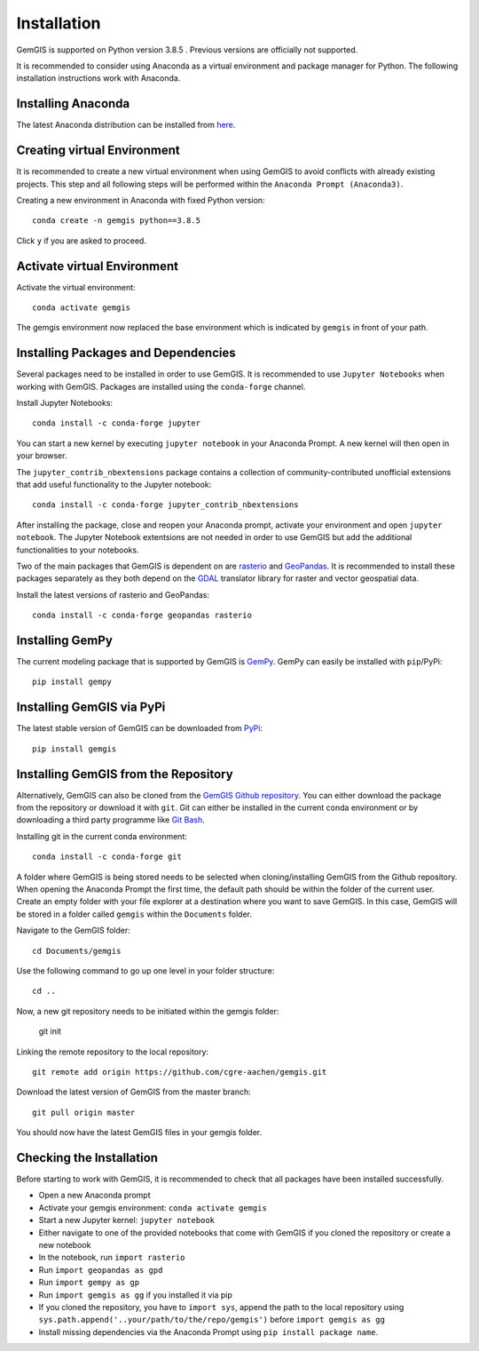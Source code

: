 .. _installation_ref:

Installation
===========================================================

GemGIS is supported on Python version 3.8.5 . Previous versions are officially not supported.

It is recommended to consider using Anaconda as a virtual environment and package manager for Python. The following installation instructions work with Anaconda.

.. image:: images/Anaconda_Logo.png


Installing Anaconda
~~~~~~~~~~~~~~~~~~~

The latest Anaconda distribution can be installed from `here <https://www.anaconda.com/products/individual>`_.


Creating virtual Environment
~~~~~~~~~~~~~~~~~~~~~~~~~~~~

It is recommended to create a new virtual environment when using GemGIS to avoid conflicts with already existing projects. This step and all following steps will be performed within the ``Anaconda Prompt (Anaconda3)``.

Creating a new environment in Anaconda with fixed Python version::

   conda create -n gemgis python==3.8.5

Click ``y`` if you are asked to proceed.

.. image:: images/cmd1.png

Activate virtual Environment
~~~~~~~~~~~~~~~~~~~~~~~~~~~~

Activate the virtual environment::

   conda activate gemgis

The gemgis environment now replaced the base environment which is indicated by ``gemgis`` in front of your path.

.. image:: images/cmd2.png

Installing Packages and Dependencies
~~~~~~~~~~~~~~~~~~~~~~~~~~~~~~~~~~~~

Several packages need to be installed in order to use GemGIS. It is recommended to use ``Jupyter Notebooks`` when working with GemGIS. Packages are installed using the ``conda-forge`` channel.

Install Jupyter Notebooks::

   conda install -c conda-forge jupyter

.. image:: images/cmd3.png

You can start a new kernel by executing ``jupyter notebook`` in your Anaconda Prompt. A new kernel will then open in your browser.

.. image:: images/cmd5.png

.. image:: images/kernel1.png

The ``jupyter_contrib_nbextensions`` package contains a collection of community-contributed unofficial extensions that add useful functionality to the Jupyter notebook::

    conda install -c conda-forge jupyter_contrib_nbextensions

After installing the package, close and reopen your Anaconda prompt, activate your environment and open ``jupyter notebook``. The Jupyter Notebook extentsions are not needed in order to use GemGIS but add the additional functionalities to your notebooks.

.. image:: images/cmd4.png


Two of the main packages that GemGIS is dependent on are `rasterio <https://rasterio.readthedocs.io/en/latest/>`_ and `GeoPandas <https://geopandas.org/>`_. It is recommended to install these packages separately as they both depend on the `GDAL <https://gdal.org/>`_ translator library for raster and vector geospatial data.

Install the latest versions of rasterio and GeoPandas::

   conda install -c conda-forge geopandas rasterio

.. image:: images/cmd6.png

Installing GemPy
~~~~~~~~~~~~~~~~

The current modeling package that is supported by GemGIS is `GemPy <https://docs.gempy.org/>`_. GemPy can easily be installed with ``pip``/PyPi::

   pip install gempy

.. image:: images/cmd7.png

Installing GemGIS via PyPi
~~~~~~~~~~~~~~~~~~~~~~~~~~

The latest stable version of GemGIS can be downloaded from `PyPi <https://pypi.org/project/gemgis/>`_::

   pip install gemgis

.. image:: images/cmd8.png

Installing GemGIS from the Repository
~~~~~~~~~~~~~~~~~~~~~~~~~~~~~~~~~~~~~

Alternatively, GemGIS can also be cloned from the `GemGIS Github repository <https://github.com/cgre-aachen/gemgis/tree/master/.github>`_. You can either download the package from the repository or download it with ``git``. Git can either be installed in the current conda environment or by downloading a third party programme like `Git Bash <https://git-scm.com/downloads>`_.

Installing git in the current conda environment::

   conda install -c conda-forge git


.. image:: images/cmd9.png

A folder where GemGIS is being stored needs to be selected when cloning/installing GemGIS from the Github repository. When opening the Anaconda Prompt the first time, the default path should be within the folder of the current user. Create an empty folder with your file explorer at a destination where you want to save GemGIS. In this case, GemGIS will be stored in a folder called ``gemgis`` within the ``Documents`` folder.

Navigate to the GemGIS folder::

   cd Documents/gemgis

Use the following command to go up one level in your folder structure::

   cd ..

Now, a new git repository needs to be initiated within the gemgis folder:

   git init

Linking the remote repository to the local repository::

   git remote add origin https://github.com/cgre-aachen/gemgis.git

Download the latest version of GemGIS from the master branch::

   git pull origin master

You should now have the latest GemGIS files in your gemgis folder.

.. image:: images/cmd10.png

Checking the Installation
~~~~~~~~~~~~~~~~~~~~~~~~~

Before starting to work with GemGIS, it is recommended to check that all packages have been installed successfully.

* Open a new Anaconda prompt
* Activate your gemgis environment: ``conda activate gemgis``
* Start a new Jupyter kernel: ``jupyter notebook``
* Either navigate to one of the provided notebooks that come with GemGIS if you cloned the repository or create a new notebook
* In the notebook, run ``import rasterio``
* Run ``import geopandas as gpd``
* Run ``import gempy as gp``
* Run ``import gemgis as gg`` if you installed it via pip
* If you cloned the repository, you have to ``import sys``, append the path to the local repository using ``sys.path.append('..your/path/to/the/repo/gemgis')`` before ``import gemgis as gg``
* Install missing dependencies via the Anaconda Prompt using ``pip install package name``.

.. image:: images/kernel3.png
